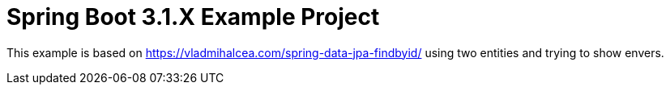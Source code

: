 :quality-heads-up: https://inside.java/2023/07/29/quality-heads-up/
:mockito-site: https://github.com/mockito/mockito

= Spring Boot 3.1.X Example Project


This example is based on https://vladmihalcea.com/spring-data-jpa-findbyid/
using two entities and trying to show envers.



